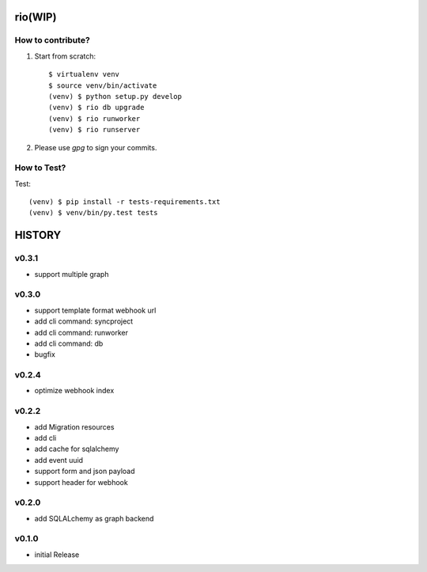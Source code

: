 rio(WIP)
========

How to contribute?
-------------------

1. Start from scratch::

    $ virtualenv venv
    $ source venv/bin/activate
    (venv) $ python setup.py develop
    (venv) $ rio db upgrade
    (venv) $ rio runworker
    (venv) $ rio runserver

2. Please use `gpg` to sign your commits.

How to Test?
--------------

Test::

    (venv) $ pip install -r tests-requirements.txt
    (venv) $ venv/bin/py.test tests


HISTORY
========


v0.3.1
------

* support multiple graph

v0.3.0
------

* support template format webhook url
* add cli command: syncproject
* add cli command: runworker
* add cli command: db
* bugfix

v0.2.4
------

* optimize webhook index

v0.2.2
------

* add Migration resources
* add cli
* add cache for sqlalchemy
* add event uuid
* support form and json payload
* support header for webhook

v0.2.0
------

* add SQLALchemy as graph backend

v0.1.0
------

* initial Release


